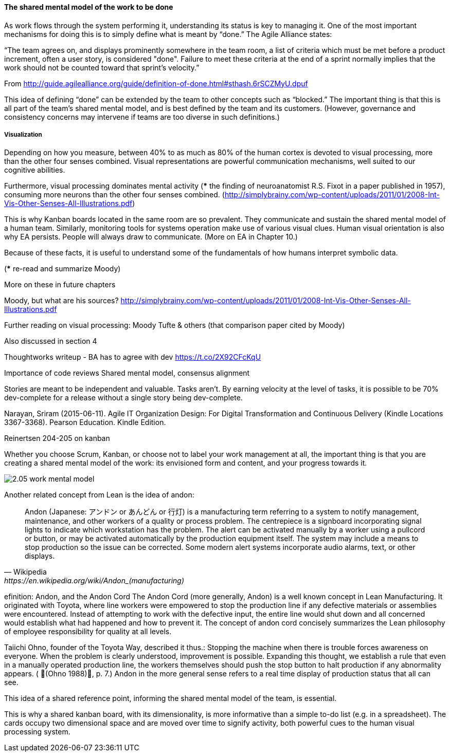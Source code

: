 ==== The shared mental model of the work to be done
As work flows through the system performing it, understanding its status is key to managing it.
One of the most important mechanisms for doing this is to simply define what is meant by “done.” The Agile Alliance states:

“The team agrees on, and displays prominently somewhere in the team room, a list of criteria which must be met before a product increment, often a user story, is considered "done". Failure to meet these criteria at the end of a sprint normally implies that the work should not be counted toward that sprint's velocity.”

From http://guide.agilealliance.org/guide/definition-of-done.html#sthash.6rSCZMyU.dpuf

This idea of defining “done” can be extended by the team to other concepts such as “blocked.” The important thing is that this is all part of the team’s shared mental model, and is best defined by the team and its customers. (However, governance and consistency concerns may intervene if teams are too diverse in such definitions.)

===== Visualization
Depending on how you measure, between 40% to as much as 80% of the human cortex is devoted to visual processing, more than the other four senses combined. Visual representations are powerful communication mechanisms, well suited to our cognitive abilities.

Furthermore,  visual processing dominates mental activity (*** the finding of neuroanatomist R.S. Fixot in a paper published in 1957), consuming more neurons than the other four senses combined. (http://simplybrainy.com/wp-content/uploads/2011/01/2008-Int-Vis-Other-Senses-All-Illustrations.pdf)


This is why Kanban boards located in the same room are so prevalent. They communicate and sustain the shared mental model of a human team.
Similarly, monitoring tools for systems operation make use of various visual clues.
Human visual orientation is also why EA persists. People will always draw to communicate. (More on EA in Chapter 10.)

Because of these facts, it is useful to understand some of the fundamentals of how humans interpret symbolic data.

(*** re-read and summarize Moody)

More on these in future chapters

Moody, but what are his sources?
http://simplybrainy.com/wp-content/uploads/2011/01/2008-Int-Vis-Other-Senses-All-Illustrations.pdf

Further reading on visual processing:
Moody
Tufte & others (that comparison paper cited by Moody)

Also discussed in section 4

Thoughtworks writeup - BA has to agree with dev
https://t.co/2X92CFcKqU

Importance of code reviews
Shared mental model, consensus alignment

Stories are meant to be independent and valuable. Tasks aren’t. By earning velocity at the level of tasks, it is possible to be 70% dev-complete for a release without a single story being dev-complete.

Narayan, Sriram (2015-06-11). Agile IT Organization Design: For Digital Transformation and Continuous Delivery (Kindle Locations 3367-3368). Pearson Education. Kindle Edition.

Reinertsen 204-205 on kanban

Whether you choose Scrum, Kanban, or choose not to label your work management at all, the important thing is that you are creating a shared mental model of the work: its envisioned form and content, and your progress towards it.

image::images/2.05-work-mental-model.png[]

Another related concept from Lean is the idea of andon:

[quote, Wikipedia, https://en.wikipedia.org/wiki/Andon_(manufacturing)]

Andon (Japanese: アンドン or あんどん or 行灯) is a manufacturing term referring to a system to notify management, maintenance, and other workers of a quality or process problem. The centrepiece is a signboard incorporating signal lights to indicate which workstation has the problem. The alert can be activated manually by a worker using a pullcord or button, or may be activated automatically by the production equipment itself. The system may include a means to stop production so the issue can be corrected. Some modern alert systems incorporate audio alarms, text, or other displays.

efinition: Andon, and the Andon Cord
The Andon Cord (more generally, Andon) is a well known concept in Lean Manufacturing. It originated with Toyota, where line workers were empowered to stop the production line if any defective materials or assemblies were encountered. Instead of attempting to work with the defective input, the entire line would shut down and all concerned would establish what had happened and how to prevent it. The concept of andon cord concisely summarizes the Lean philosophy of employee responsibility for quality at all levels.

Taiichi Ohno, founder of the Toyota Way, described it thus.:
Stopping the machine when there is trouble forces awareness on everyone. When the problem is clearly understood, improvement is possible. Expanding this thought, we establish a rule that even in a manually operated production line, the workers themselves should push the stop button to halt production if any abnormality appears. ( (Ohno 1988), p. 7.)
Andon in the more general sense refers to a real time display of production status that all can see.

This idea of a shared reference point, informing the shared mental model of the team, is essential.

This is why a shared kanban board, with its dimensionality, is more informative than a simple to-do list (e.g.  in a spreadsheet). The cards occupy two dimensional space and are  moved over time to signify activity, both powerful cues to the human visual processing system.
